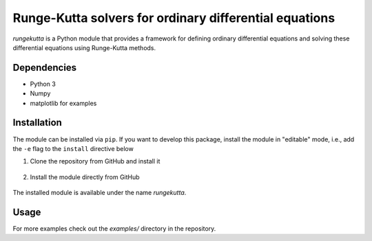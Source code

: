 Runge-Kutta solvers for ordinary differential equations
=======================================================

|Test badge| |Style check|

`rungekutta` is a Python module that provides a framework for defining ordinary differential equations and solving these differential equations using Runge-Kutta methods.

Dependencies
------------

-  Python 3
-  Numpy
-  matplotlib for examples

Installation
------------

The module can be installed via ``pip``. If you want to develop this package, install the module in "editable" mode, i.e., add the ``-e`` flag to the ``install`` directive below

1. Clone the repository from GitHub and install it

    .. code::
        git clone https://github.com/ajaust/python-runge-kutta
        pip install --user python-runge-kutta

2. Install the module directly from GitHub

    .. code::
        pip instal --user https://github.com/ajaust/python-runge-kutta/archive/master.zip

The installed module is available under the name `rungekutta`.

Usage
-----

For more examples check out the `examples/` directory in the repository.

.. |Test badge| image:: https://github.com/ajaust/python-runge-kutta/actions/workflows/tests.yml/badge.svg
.. |Style check| image:: https://github.com/ajaust/python-runge-kutta/actions/workflows/style-check.yml/badge.svg
